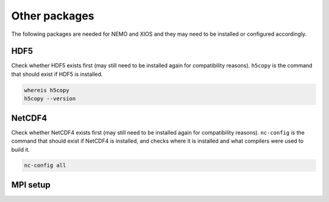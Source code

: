 .. NEMO documentation master file, created by
   sphinx-quickstart on Wed Jul  4 10:59:03 2018.
   You can adapt this file completely to your liking, but it should at least
   contain the root `toctree` directive.

.. _sec:other-pack:

Other packages
==============

The following packages are needed for NEMO and XIOS and they may need to be
installed or configured accordingly.

HDF5 
----

Check whether HDF5 exists first (may still need to be installed again for
compatibility reasons). ``h5copy`` is the command that should exist if HDF5 is
installed.

.. code-block:: bash
  
  whereis h5copy
  h5copy --version
  

NetCDF4
-------

Check whether NetCDF4 exists first (may still need to be installed again for
compatibility reasons). ``nc-config`` is the command that should exist if
NetCDF4 is installed, and checks where it is installed and what compilers were
used to build it.

.. code-block:: bash
  
  nc-config all

MPI setup
---------

